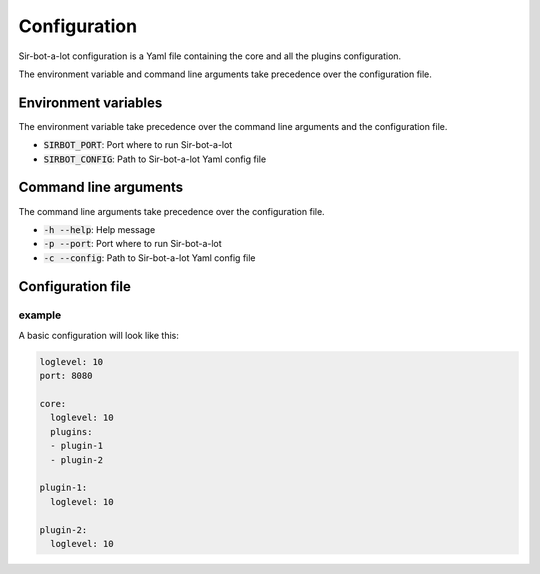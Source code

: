 .. _configuration:

=============
Configuration
=============

Sir-bot-a-lot configuration is a Yaml file containing the core and all the plugins
configuration.

The environment variable and command line arguments take precedence over the
configuration file.

Environment variables
---------------------

The environment variable take precedence over the command line arguments and the
configuration file.

* :code:`SIRBOT_PORT`: Port where to run Sir-bot-a-lot
* :code:`SIRBOT_CONFIG`: Path to Sir-bot-a-lot Yaml config file

Command line arguments
----------------------

The command line arguments take precedence over the configuration file.

* :code:`-h --help`: Help message
* :code:`-p --port`: Port where to run Sir-bot-a-lot
* :code:`-c --config`: Path to Sir-bot-a-lot Yaml config file

Configuration file
------------------

example
^^^^^^^

A basic configuration will look like this:

.. code-block:: yaml

    loglevel: 10
    port: 8080

    core:
      loglevel: 10
      plugins:
      - plugin-1
      - plugin-2

    plugin-1:
      loglevel: 10

    plugin-2:
      loglevel: 10
